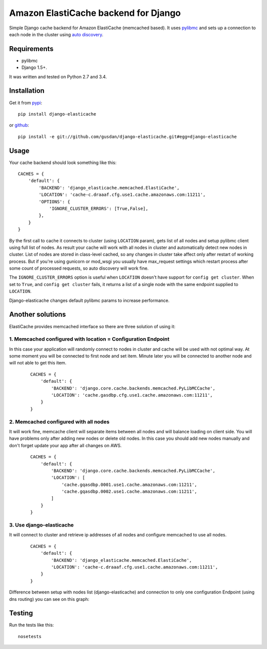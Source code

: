 Amazon ElastiCache backend for Django
=====================================

Simple Django cache backend for Amazon ElastiCache (memcached based). It uses
`pylibmc <https://github.com/lericson/pylibmc>`_ and sets up a connection to each
node in the cluster using
`auto discovery <https://docs.aws.amazon.com/AmazonElastiCache/latest/UserGuide/AutoDiscovery.html>`_.


Requirements
------------

* pylibmc
* Django 1.5+.

It was written and tested on Python 2.7 and 3.4.

Installation
------------

Get it from `pypi <https://pypi.python.org/pypi/django-elasticache>`_::

    pip install django-elasticache

or `github <https://github.com/gusdan/django-elasticache>`_::

    pip install -e git://github.com/gusdan/django-elasticache.git#egg=django-elasticache


Usage
-----

Your cache backend should look something like this::

    CACHES = {
        'default': {
            'BACKEND': 'django_elasticache.memcached.ElastiCache',
            'LOCATION': 'cache-c.draaaf.cfg.use1.cache.amazonaws.com:11211',
            'OPTIONS': {
                'IGNORE_CLUSTER_ERRORS': [True,False],
            },
        }
    }

By the first call to cache it connects to cluster (using ``LOCATION`` param),
gets list of all nodes and setup pylibmc client using full
list of nodes. As result your cache will work with all nodes in cluster and
automatically detect new nodes in cluster. List of nodes are stored in class-level
cached, so any changes in cluster take affect only after restart of working process.
But if you're using gunicorn or mod_wsgi you usually have max_request settings which
restart process after some count of processed requests, so auto discovery will work
fine.

The ``IGNORE_CLUSTER_ERRORS`` option is useful when ``LOCATION`` doesn't have support
for ``config get cluster``. When set to ``True``, and ``config get cluster`` fails,
it returns a list of a single node with the same endpoint supplied to ``LOCATION``.

Django-elasticache changes default pylibmc params to increase performance.

Another solutions
-----------------

ElastiCache provides memcached interface so there are three solution of using it:

1. Memcached configured with location = Configuration Endpoint
~~~~~~~~~~~~~~~~~~~~~~~~~~~~~~~~~~~~~~~~~~~~~~~~~~~~~~~~~~~~~~

In this case your application
will randomly connect to nodes in cluster and cache will be used with not optimal
way. At some moment you will be connected to first node and set item. Minute later
you will be connected to another node and will not able to get this item.

 ::

    CACHES = {
        'default': {
            'BACKEND': 'django.core.cache.backends.memcached.PyLibMCCache',
            'LOCATION': 'cache.gasdbp.cfg.use1.cache.amazonaws.com:11211',
        }
    }


2. Memcached configured with all nodes
~~~~~~~~~~~~~~~~~~~~~~~~~~~~~~~~~~~~~~

It will work fine, memcache client will
separate items between all nodes and will balance loading on client side. You will
have problems only after adding new nodes or delete old nodes. In this case you should
add new nodes manually and don't forget update your app after all changes on AWS.

 ::

    CACHES = {
        'default': {
            'BACKEND': 'django.core.cache.backends.memcached.PyLibMCCache',
            'LOCATION': [
                'cache.gqasdbp.0001.use1.cache.amazonaws.com:11211',
                'cache.gqasdbp.0002.use1.cache.amazonaws.com:11211',
            ]
        }
    }


3. Use django-elasticache
~~~~~~~~~~~~~~~~~~~~~~~~~

It will connect to cluster and retrieve ip addresses
of all nodes and configure memcached to use all nodes.

 ::

    CACHES = {
        'default': {
            'BACKEND': 'django_elasticache.memcached.ElastiCache',
            'LOCATION': 'cache-c.draaaf.cfg.use1.cache.amazonaws.com:11211',
        }
    }


Difference between setup with nodes list (django-elasticache) and
connection to only one configuration Endpoint (using dns routing) you can see on
this graph:

.. image:: https://raw.github.com/gusdan/django-elasticache/master/docs/images/get%20operation%20in%20cluster.png

Testing
-------

Run the tests like this::

    nosetests

